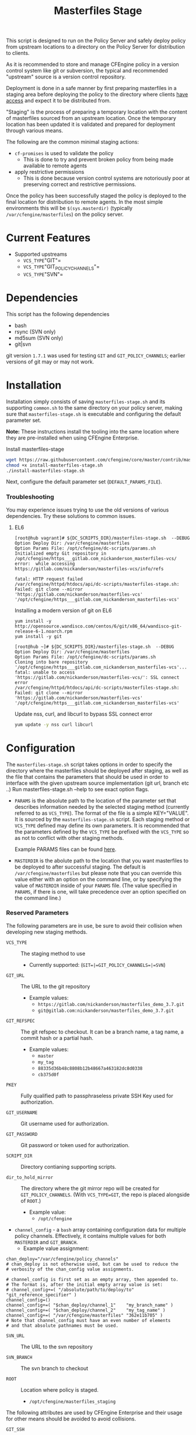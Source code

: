 #+Title: Masterfiles Stage

This script is designed to run on the Policy Server and safely deploy
policy from upstream locations to a directory on the Policy Server for
distribution to clients.

[[file:images/basic_cfengine_architecture.png]]

As it is recommended to store and manage CFEngine policy in a version
control system like git or subversion, the typical and recommended
"upstream" source is a version control repository.

Deployment is done in a safe manner by first preparing masterfiles in
a staging area before deploying the policy to the directory where
clients [[https://docs.cfengine.com/latest/reference-promise-types-access.html#top][have access]] and expect it to be distributed from.

"Staging" is the process of preparing a temporary location with the
content of masterfiles sourced from an upstream location. Once the
temporary location has been updated it is validated and prepared for
deployment through various means.

The following are the common minimal staging actions:
  - =cf-promises= is used to validate the policy
    - This is done to try and prevent broken policy from being made
      available to remote agents
  - apply restrictive permissions
    - This is done because version control systems are notoriously
      poor at preserving correct and restrictive permissions.

Once the policy has been successfully staged the policy is deployed to
the final location for distribution to remote agents. In the most
simple environments this will be =$(sys.masterdir)= (typically
=/var/cfengine/masterfiles=) on the policy server.


* Current Features
:PROPERTIES:
:ID:       328afa2e-3e6d-4e87-87bc-0db71b009763
:END:
- Supported upstreams
  - =VCS_TYPE="GIT"=
  - =VCS_TYPE="GIT_POLICY_CHANNELS"=
  - =VCS_TYPE="SVN"=

* Dependencies
:PROPERTIES:
:ID:       b04a05f5-f84f-4c38-aed0-837e2ca6c10c
:END:
This script has the following dependencies
- bash
- rsync (SVN only)
- md5sum (SVN only)
- git|svn

git version =1.7.1= was used for testing =GIT= and =GIT_POLICY_CHANNELS=;
earlier versions of git may or may not work.

* Installation
:PROPERTIES:
:ID:       2aeaaa9b-1229-4c14-b130-6d86e370de42
:END:
Installation simply consists of saving =masterfiles-stage.sh= and its supporting
=common.sh= to the same directory on your policy server, making sure that
=masterfiles-stage.sh= is executable and configuring the default parameter set.

*Note:* These instructions install the tooling into the same location where they
are pre-installed when using CFEngine Enterprise.

#+Caption: Install masterfiles-stage
#+BEGIN_SRC sh :exports code
  wget https://raw.githubusercontent.com/cfengine/core/master/contrib/masterfiles-stage/install-masterfiles-stage.sh
  chmod +x install-masterfiles-stage.sh
  ./install-masterfiles-stage.sh
#+END_SRC

#+Name: masterfiles-stage.sh
#+BEGIN_SRC sh :tangle ./install-masterfiles-stage.sh :exports none
  #!/bin/env bash
  SRC_DIR="https://raw.githubusercontent.com/cfengine/core/master/contrib/masterfiles-stage/"
  DC_SCRIPTS_DIR=$(/var/cfengine/bin/cf-promises --file update.cf --show-vars=dc_scripts | awk '/update_def\.dc_scripts/ {print $2}')
  DEFAULT_PARAMS_FILE="/opt/cfengine/dc-scripts/params.sh"
  mkdir -p ${DC_SCRIPTS_DIR}
  mkdir -p $(dirname ${DEFAULT_PARAMS_FILE})
  wget ${SRC_DIR}/masterfiles-stage.sh --output-document ${DC_SCRIPTS_DIR}/masterfiles-stage.sh
  wget ${SRC_DIR}/common.sh --output-document ${DC_SCRIPTS_DIR}/common.sh
  wget ${SRC_DIR}/example_params/PARAMS_example_git_branch.sh --output-document ${DEFAULT_PARAMS_FILE}
  chown root:root ${DC_SCRIPTS_DIR}/masterfiles-stage.sh ${DC_SCRIPTS_DIR}/common.sh ${DEFAULT_PARAMS_FILE}
  chmod 500 ${DC_SCRIPTS_DIR}/masterfiles-stage.sh
  chmod 400 ${DC_SCRIPTS_DIR}/common.sh
  chmod 600 ${DEFAULT_PARAMS_FILE}
  echo "Now, edit ${DEFAULT_PARAMS_FILE} to conigure your upstream repository."
  echo "Then, run '${DC_SCRIPTS_DIR}/masterfiles-stage.sh --DEBUG' to test deployment"
#+END_SRC

Next, configure the default parameter set (=DEFAULT_PARAMS_FILE=).

*** Troubleshooting

You may experience issues trying to use the old versions of various dependencies. Try these solutions to common issues.

**** EL6

#+CAPTION: fatal: HTTP request failed
#+begin_example
[root@hub vagrant]# ${DC_SCRIPTS_DIR}/masterfiles-stage.sh  --DEBUG
Option Deploy Dir: /var/cfengine/masterfiles
Option Params File: /opt/cfengine/dc-scripts/params.sh
Initialized empty Git repository in /opt/cfengine/https___gitlab.com_nickanderson_masterfiles-vcs/
error:  while accessing https://gitlab.com/nickanderson/masterfiles-vcs/info/refs

fatal: HTTP request failed
/var/cfengine/httpd/htdocs/api/dc-scripts/masterfiles-stage.sh: Failed: git clone --mirror 'https://gitlab.com/nickanderson/masterfiles-vcs' '/opt/cfengine/https___gitlab.com_nickanderson_masterfiles-vcs'
#+end_example

#+CAPTION: Installing a modern version of git on EL6
#+BEGIN_SRC
  yum install -y http://opensource.wandisco.com/centos/6/git/x86_64/wandisco-git-release-6-1.noarch.rpm
  yum install -y git
#+END_SRC

#+CAPTION: SSL connect error
#+begin_example
[root@hub ~]# ${DC_SCRIPTS_DIR}/masterfiles-stage.sh  --DEBUG
Option Deploy Dir: /var/cfengine/masterfiles
Option Params File: /opt/cfengine/dc-scripts/params.sh
Cloning into bare repository '/opt/cfengine/https___gitlab.com_nickanderson_masterfiles-vcs'...
fatal: unable to access 'https://gitlab.com/nickanderson/masterfiles-vcs/': SSL connect error
/var/cfengine/httpd/htdocs/api/dc-scripts/masterfiles-stage.sh: Failed: git clone --mirror 'https://gitlab.com/nickanderson/masterfiles-vcs' '/opt/cfengine/https___gitlab.com_nickanderson_masterfiles-vcs'
#+end_example

#+CAPTION: Update nss, curl, and libcurl to bypass SSL connect error
#+BEGIN_SRC sh
  yum update -y nss curl libcurl
#+END_SRC

* Configuration
:PROPERTIES:
:ID:       29bd6403-b885-4867-8b4e-a6605bf0dfd1
:END:

The =masterfiles-stage.sh= script takes options in order to specify the
directory where the masterfiles should be deployed after staging, as well as
the file that contains the parameters that should be used in order to interface
with the given upstream source implementation (git url, branch etc ..)
Run masterfiles-stage.sh --help to see exact option flags.

- =PARAMS= is the absolute path to the location of the
  parameter set that describes information needed by the selected
  staging method (currently referred to as =VCS_TYPE=). The format of
  the file is a simple KEY="VALUE". It is sourced by the
  =masterfiles-stage.sh= script. Each staging method or =VCS_TYPE=
  defined may define its own parameters. It is recommended that the
  parameters defined by the =VCS_TYPE= be prefixed with the =VCS_TYPE=
  so as not to conflict with other staging methods.

  Example PARAMS files can be found [[file:example_params/][here]].

- =MASTERDIR= is the abolute path to the location that you
  want masterfiles to be deployed to after successful staging.
  The default is =/var/cfengine/masterfiles= but please note that
  you can override this value either with an option on the command line,
  or by specifying the value of =MASTERDIR= inside of your =PARAMS= file.
  (The value specified in =PARAMS=, if there is one, will take precedence
  over an option specified on the command line.)

*** Reserved Parameters
:PROPERTIES:
:ID:       210cf03a-c8b3-47f3-916f-828c958bde5b
:END:
The following parameters are in use, be sure to avoid their collision
when developing new staging methods.

- =VCS_TYPE= :: The staging method to use
  - Currently supported: (=GIT=|=GIT_POLICY_CHANNELS=|=SVN=)

- =GIT_URL= :: The URL to the git repository
  - Example values:
    - =https://gitlab.com/nickanderson/masterfiles_demo_3.7.git=
    - =git@gitlab.com:nickanderson/masterfiles_demo_3.7.git=

- =GIT_REFSPEC= :: The git refspec to checkout.
  It can be a branch name, a tag name, a commit hash or a partial hash.
  - Example values:
    - =master=
    - =my_tag=
    - =88335d36b48c8808b12b48667a463182dc8d0338=
    - =cb375d0f=

- =PKEY= :: Fully qualified path to passphraseless private SSH Key used for authorization.

- =GIT_USERNAME= :: Git username used for authorization.

- =GIT_PASSWORD= :: Git password or token used for authorization.

- =SCRIPT_DIR= :: Directory contianing supporting scripts.

- =dir_to_hold_mirror= :: The directory where the git mirror repo will
  be created for =GIT_POLICY_CHANNELS=.  (With =VCS_TYPE=GIT=, the repo
  is placed alongside of =ROOT=.)
  - Example value:
    - =/opt/cfengine=

- =channel_config= - a =bash= array containing configuration data
  for multiple policy channels.  Effectively, it contains multiple
  values for both =MASTERDIR= and =GIT_BRANCH=.
  - Example value assignment:
#+BEGIN_EXAMPLE
  chan_deploy="/var/cfengine/policy_channels"
  # chan_deploy is not otherwise used, but can be used to reduce the
  # verbosity of the chan_config value assignments.

  # channel_config is first set as an empty array, then appended to.
  # The format is, after the initial empty array value is set:
  # channel_config+=( "/absolute/path/to/deploy/to"  "git_reference_specifier" )
  channel_config=()
  channel_config+=( "$chan_deploy/channel_1"    "my_branch_name" )
  channel_config+=( "$chan_deploy/channel_2"    "my_tag_name" )
  channel_config+=( "/var/cfengine/masterfiles" "362e11b705" )
  # Note that channel_config must have an even number of elements
  # and that absolute pathnames must be used.
#+END_EXAMPLE

- =SVN_URL= :: The URL to the svn repository

- =SVN_BRANCH= :: The svn branch to checkout

- =ROOT= :: Location where policy is staged.
  - =/opt/cfengine/masterfiles_staging=

The following attributes are used by CFEngine Enterprise and
their usage for other means should be avoided to avoid collisions.

- =GIT_SSH= :: Helper script to access SSH Git repositories (uses =PKEY=).

- =GIT_ASKPASS= :: Helper script to provide HTTPS authorization details to Git
  (uses =GIT_USERNAME= and =GIT_PASSWORD=).

*** Special Note
:PROPERTIES:
:ID:       a1306b8d-35b3-4fc3-9376-9f4f07f2fed7
:END:
The executing user may require additional configuration in order to
successfully authenticate. The specifics depend on the specifics of
your upstream repository. For example, an upstream repository over
http or https that allows anonymous access may need no additional
configuration, but an upstream that uses ssh keys for authentication
may require trust establishment (accepting the host key fingerprint),
and the presence of an ssh key for authentication. Depending on the
security requirements of your organization, you may use a
passphraseless key, or you may use something like =ssh-agent=.

* Example Usage
:PROPERTIES:
:ID:       67b5ead8-5bdf-47d9-a26a-70ad95b742d5
:END:

The script can be invoked manually:

#+CAPTION: Example manually executing masterfiles-stage
#+begin_example
  [root@hub ~]# ${DC_SCRIPTS_DIR}/masterfiles-stage.sh --DEBUG
  Option Deploy Dir: /var/cfengine/masterfiles
  Option Params File: /opt/cfengine/dc-scripts/params.sh
  Cloning into bare repository '/opt/cfengine/https___gitlab.com_nickanderson_masterfiles-vcs'...
  warning: redirecting to https://gitlab.com/nickanderson/masterfiles-vcs.git/
  remote: Enumerating objects: 135, done.
  remote: Counting objects: 100% (135/135), done.
  remote: Compressing objects: 100% (116/116), done.
  remote: Total 135 (delta 18), reused 123 (delta 13), pack-reused 0
  Receiving objects: 100% (135/135), 201.34 KiB | 1.94 MiB/s, done.
  Resolving deltas: 100% (18/18), done.
  Successfully deployed '3.15.1' from 'https://gitlab.com/nickanderson/masterfiles-vcs' to '/var/cfengine/masterfiles' on Wed Apr 15 19:52:54 UTC 2020
#+end_example

Or execution can be automated with CFEngine.

To enable automatic deployment define =cfengine_internal_masterfiles_update= and ensure that =cfe_internal_update_from_repository= is run as part of the update policy. Note, =cfe_internal_update_from_repository= is run automatically when =cfengine_internal_masterfiles_update= is defined AND CFEngine Enterprise binaries are in use using the stock update policy.

#+CAPTION: Example augments (def.json) enabling automatic deployment and adding update from repository to end of update bundlesequence
#+BEGIN_SRC json
{

  "classes": {
    "cfengine_internal_masterfiles_update": [ "am_policy_hub::" ]
  },
  "vars": {
    "control_common_update_bundlesequence_end": [ "cfe_internal_update_from_repository" ]
  }
}
#+END_SRC

Inform output from the update policy will indicate execution result:

#+CAPTION: Example output from successful execution
#+begin_example
[root@hub ~]# cf-agent -KIf update.cf;
    info: Executing 'no timeout' ... '/var/cfengine/httpd/htdocs/api/dc-scripts/masterfiles-stage.sh'
    info: Command related to promiser '/var/cfengine/httpd/htdocs/api/dc-scripts/masterfiles-stage.sh' returned code defined as promise kept 0
    info: Completed execution of '/var/cfengine/httpd/htdocs/api/dc-scripts/masterfiles-stage.sh'
#+end_example

#+CAPTION: Example output when upstream policy does not validate
#+begin_example
[root@hub ~]# cf-agent -KIf update.cf;
    info: Executing 'no timeout' ... '/var/cfengine/httpd/htdocs/api/dc-scripts/masterfiles-stage.sh'
   error: Command related to promiser '/var/cfengine/httpd/htdocs/api/dc-scripts/masterfiles-stage.sh' returned code defined as promise failed 1
    info: Completed execution of '/var/cfengine/httpd/htdocs/api/dc-scripts/masterfiles-stage.sh'
R: Masterfiles deployment failed, for more info see '/var/cfengine/outputs/dc-scripts.log'
   error: Method 'cfe_internal_masterfiles_stage' failed in some repairs
[root@hub ~]# tail /var/cfengine/outputs/dc-scripts.log
From https://gitlab.com/nickanderson/masterfiles-vcs
   7b35681..01b62cf  3.15.x     -> 3.15.x
/var/cfengine/tmp.0B5Bz0DRD7/promises.cf:6:6: error: syntax error
ERROR
     ^
/var/cfengine/tmp.0B5Bz0DRD7/promises.cf:6:6: error: Expected 'bundle' or 'body' keyword, wrong input 'ERROR'
ERROR
     ^
   error: There are syntax errors in policy files
/var/cfengine/httpd/htdocs/api/dc-scripts/masterfiles-stage.sh: Update policy staged in /var/cfengine/tmp.0B5Bz0DRD7 could not be validated, aborting.
#+end_example

Alternatively, write custom policy to trigger deployment:

#+CAPTION: Custom policy to drive automatic deployment
#+BEGIN_SRC cfengine3
  bundle agent stage_masterfiles
  {
    vars:
        policy_server::

        # cf-promises --file update.cf --show-vars=dc_scripts | awk '/update_def\.dc_scripts/ {print $2}')
        "deploy_script"
          string => "/var/cfengine/httpd/htdocs/api/dc-scripts/masterfiles-stage.sh";

        "masterfiles_deploy_destination"
          string => "/var/cfengine/masterfiles";

    classes:
      "automatic_policy_deployment_allowed"
        expression => "any"; # or perhaps Tuesday.Morning

    commands:
        policy_server.automatic_policy_deployment_allowed::
        # masterfiles-stage.sh DESTINATION PARAMS
        "$(deploy_script)"
          args => "-d '$(masterfiles_deploy_destination)' -p '/var/cfengine/deploy_params/PARAMS_masterfiles.sh'",
          comment => "Masterfiles should be deployed to $(masterfiles_deploy_destination) using ";
  }
#+END_SRC

If the params file is placed in the default location
=/opt/cfengine/dc-scripts/params.sh=, and if the value of =MASTERDIR= is
specified in the params file, the CFEngine code can be as simple as:

#+CAPTION: Simplest execution of masterfiles-stage leveraging defaults
#+BEGIN_SRC cfengine3
  bundle agent stage_masterfiles
  {
    commands:
      policy_server::
        # cf-promises --file update.cf --show-vars=dc_scripts | awk '/update_def\.dc_scripts/ {print $2}')
        "/var/cfengine/httpd/htdocs/api/dc-scripts/masterfiles-stage.sh";
  }
#+END_SRC


* Phased Rollout with Multiple Staged Masterfiles
:PROPERTIES:
:ID:       bbaa7eed-e400-4f71-a7c5-283ed5e2deca
:END:

The =masterfiles-stage.sh= script can support an implementation for
phased rollout. Phased Rollout is the process of releasing a *policy*
change to a population in a controlled manner.
(=GIT_POLICY_CHANNELS= is one such implementation.)
